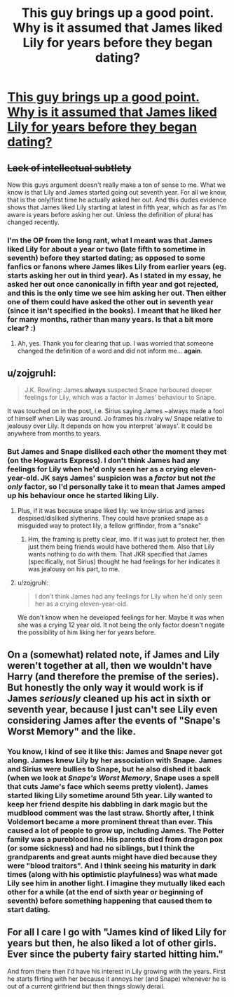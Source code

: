 #+TITLE: This guy brings up a good point. Why is it assumed that James liked Lily for years before they began dating?

* [[https://www.reddit.com/r/harrypotter/comments/46b2kz/why_is_is_assumed_that_james_liked_lily_for/][This guy brings up a good point. Why is it assumed that James liked Lily for years before they began dating?]]
:PROPERTIES:
:Author: Englishhedgehog13
:Score: 25
:DateUnix: 1455756178.0
:DateShort: 2016-Feb-18
:FlairText: Discussion
:END:

** +Lack of intellectual subtlety+

Now this guys argument doesn't really make a ton of sense to me. What we know is that Lily and James started going out seventh year. For all we know, that is the only/first time he actually asked her out. And this dudes evidence shows that James liked Lily starting at latest in fifth year, which as far as I'm aware is years before asking her out. Unless the definition of plural has changed recently.
:PROPERTIES:
:Author: yarglethatblargle
:Score: 11
:DateUnix: 1455757339.0
:DateShort: 2016-Feb-18
:END:

*** I'm the OP from the long rant, what I meant was that James liked Lily for about a year or two (late fifth to sometime in seventh) before they started dating; as opposed to some fanfics or fanons where James likes Lily from earlier years (eg. starts asking her out in third year). As I stated in my essay, he asked her out once canonically in fifth year and got rejected, and this is the only time we see him asking her out. Then either one of them could have asked the other out in seventh year (since it isn't specified in the books). I meant that he liked her for many months, rather than many years. Is that a bit more clear? :)
:PROPERTIES:
:Author: derive-dat-ass
:Score: 6
:DateUnix: 1455760316.0
:DateShort: 2016-Feb-18
:END:

**** Ah, yes. Thank you for clearing that up. I was worried that someone changed the definition of a word and did not inform me... *again*.
:PROPERTIES:
:Author: yarglethatblargle
:Score: 9
:DateUnix: 1455760701.0
:DateShort: 2016-Feb-18
:END:


** u/zojgruhl:
#+begin_quote
  J.K. Rowling: James *always* suspected Snape harboured deeper feelings for Lily, which was a factor in James' behaviour to Snape.
#+end_quote

It was touched on in the post, i.e. Sirius saying James ~always made a fool of himself when Lily was around. Jo frames his rivalry w/ Snape relative to jealousy over Lily. It depends on how you interpret 'always'. It could be anywhere from months to years.
:PROPERTIES:
:Author: zojgruhl
:Score: 4
:DateUnix: 1455758472.0
:DateShort: 2016-Feb-18
:END:

*** But James and Snape disliked each other the moment they met (on the Hogwarts Express). I don't think James had any feelings for Lily when he'd only seen her as a crying eleven-year-old. JK says James' suspicion was a /factor/ but not /the only/ factor, so I'd personally take it to mean that James amped up his behaviour once he started liking Lily.
:PROPERTIES:
:Author: derive-dat-ass
:Score: 4
:DateUnix: 1455760133.0
:DateShort: 2016-Feb-18
:END:

**** Plus, if it was because snape liked lily: we know sirius and james despised/disliked slytherins. They could have pranked snape as a misguided way to protect lily, a fellow griffindor, from a "snake"
:PROPERTIES:
:Author: MystycMoose
:Score: 2
:DateUnix: 1455763243.0
:DateShort: 2016-Feb-18
:END:

***** Hm, the framing is pretty clear, imo. If it was just to protect her, then just them being friends would have bothered them. Also that Lily wants nothing to do with them. That JKR specified that James (specifically, not Sirius) thought he had feelings for her indicates it was jealousy on his part, to me.
:PROPERTIES:
:Author: zojgruhl
:Score: 1
:DateUnix: 1455780329.0
:DateShort: 2016-Feb-18
:END:


**** u/zojgruhl:
#+begin_quote
  I don't think James had any feelings for Lily when he'd only seen her as a crying eleven-year-old.
#+end_quote

We don't know when he developed feelings for her. Maybe it was when she was a crying 12 year old. It not being the only factor doesn't negate the possibility of him liking her for years before.
:PROPERTIES:
:Author: zojgruhl
:Score: 2
:DateUnix: 1455780444.0
:DateShort: 2016-Feb-18
:END:


** On a (somewhat) related note, if James and Lily weren't together at all, then we wouldn't have Harry (and therefore the premise of the series). But honestly the only way it would work is if James /seriously/ cleaned up his act in sixth or seventh year, because I just can't see Lily even considering James after the events of "Snape's Worst Memory" and the like.
:PROPERTIES:
:Author: Karinta
:Score: 1
:DateUnix: 1455826929.0
:DateShort: 2016-Feb-18
:END:

*** You know, I kind of see it like this: James and Snape never got along. James knew Lily by her association with Snape. James and Sirius were bullies to Snape, but he also dished it back (when we look at /Snape's Worst Memory/, Snape uses a spell that cuts Jame's face which seems pretty violent). James started liking Lily sometime around 5th year. Lily wanted to keep her friend despite his dabbling in dark magic but the mudblood comment was the last straw. Shortly after, I think Voldemort became a more prominent threat than ever. This caused a lot of people to grow up, including James. The Potter family was a pureblood line. His parents died from dragon pox (or some sickness) and had no siblings, but I think the grandparents and great aunts might have died because they were "blood traitors". And I think seeing his maturity in dark times (along with his optimistic playfulness) was what made Lily see him in another light. I imagine they mutually liked each other for a while (at the end of sixth year or beginning of seventh) before something happening that caused them to start dating.
:PROPERTIES:
:Author: bubblegumpandabear
:Score: 1
:DateUnix: 1455900667.0
:DateShort: 2016-Feb-19
:END:


** For all I care I go with "James kind of liked Lily for years but then, he also liked a lot of other girls. Ever since the puberty fairy started hitting him."

And from there then I'd have his interest in Lily growing with the years. First he starts flirting with her because it annoys her (and Snape) whenever he is out of a current girlfriend but then things slowly derail.
:PROPERTIES:
:Author: Krististrasza
:Score: 1
:DateUnix: 1455923222.0
:DateShort: 2016-Feb-20
:END:
